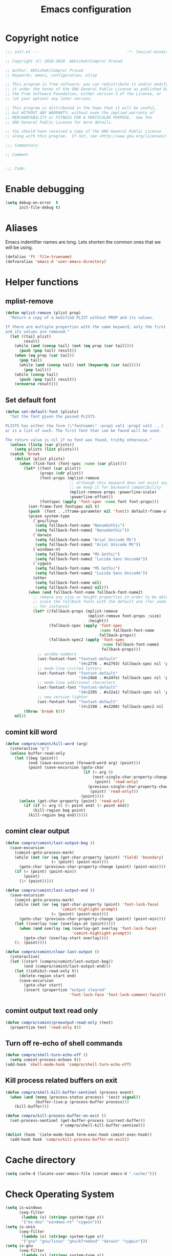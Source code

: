 #+TITLE: Emacs configuration
* Copyright notice

  #+begin_src emacs-lisp :tangle init.el
    ;;; init.el ---                                      -*- lexical-binding: t; -*-

    ;; Copyright (C) 2018-2020  Abhishek(Compro) Prasad

    ;; Author: Abhishek(Compro) Prasad
    ;; Keywords: emacs, configuration, elisp

    ;; This program is free software; you can redistribute it and/or modify
    ;; it under the terms of the GNU General Public License as published by
    ;; the Free Software Foundation, either version 3 of the License, or
    ;; (at your option) any later version.

    ;; This program is distributed in the hope that it will be useful,
    ;; but WITHOUT ANY WARRANTY; without even the implied warranty of
    ;; MERCHANTABILITY or FITNESS FOR A PARTICULAR PURPOSE.  See the
    ;; GNU General Public License for more details.

    ;; You should have received a copy of the GNU General Public License
    ;; along with this program.  If not, see <http://www.gnu.org/licenses/>.

    ;;; Commentary:

    ;; Comment

    
    ;;; Code:
  #+end_src

* Enable debugging
  #+begin_src emacs-lisp :tangle init.el
    (setq debug-on-error  t
          init-file-debug t)
  #+end_src
* Aliases
  Emacs indentifier names are long. Lets shorten the common ones that we will be
  using.

  #+begin_src emacs-lisp :tangle init.el
    (defalias 'ft 'file-truename)
    (defvaralias 'emacs-d 'user-emacs-directory)
  #+end_src
* Helper functions
** mplist-remove
   #+begin_src emacs-lisp :tangle init.el
     (defun mplist-remove (plist prop)
       "Return a copy of a modified PLIST without PROP and its values.

     If there are multiple properties with the same keyword, only the first property
     and its values are removed."
       (let ((tail plist)
             result)
         (while (and (consp tail) (not (eq prop (car tail))))
           (push (pop tail) result))
         (when (eq prop (car tail))
           (pop tail)
           (while (and (consp tail) (not (keywordp (car tail))))
             (pop tail)))
         (while (consp tail)
           (push (pop tail) result))
         (nreverse result)))
   #+end_src
** Set default font
   #+begin_src emacs-lisp :tangle init.el
     (defun set-default-font (plists)
       "Set the font given the passed PLISTS.

     PLISTS has either the form (\"fontname\" :prop1 val1 :prop2 val2 ...)
     or is a list of such. The first font that can be found will be used.

     The return value is nil if no font was found, truthy otherwise."
       (unless (listp (car plists))
         (setq plists (list plists)))
       (catch 'break
         (dolist (plist plists)
           (when (find-font (font-spec :name (car plist)))
             (let* ((font (car plist))
                    (props (cdr plist))
                    (font-props (mplist-remove
                                 ;; although this keyword does not exist anymore
                                 ;; we keep it for backward compatibility
                                 (mplist-remove props :powerline-scale)
                                 :powerline-offset))
                    (fontspec (apply 'font-spec :name font font-props)))
               (set-frame-font fontspec nil t)
               (push `(font . ,(frame-parameter nil 'font)) default-frame-alist)
               (pcase system-type
                 (`gnu/linux
                  (setq fallback-font-name "NanumGothic")
                  (setq fallback-font-name2 "NanumGothic"))
                 (`darwin
                  (setq fallback-font-name "Arial Unicode MS")
                  (setq fallback-font-name2 "Arial Unicode MS"))
                 (`windows-nt
                  (setq fallback-font-name "MS Gothic")
                  (setq fallback-font-name2 "Lucida Sans Unicode"))
                 (`cygwin
                  (setq fallback-font-name "MS Gothic")
                  (setq fallback-font-name2 "Lucida Sans Unicode"))
                 (other
                  (setq fallback-font-name nil)
                  (setq fallback-font-name2 nil)))
               (when (and fallback-font-name fallback-font-name2)
                 ;; remove any size or height properties in order to be able to
                 ;; scale the fallback fonts with the default one (for zoom-in/out
                 ;; for instance)
                 (let* ((fallback-props (mplist-remove
                                         (mplist-remove font-props :size)
                                         :height))
                        (fallback-spec (apply 'font-spec
                                              :name fallback-font-name
                                              fallback-props))
                        (fallback-spec2 (apply 'font-spec
                                               :name fallback-font-name2
                                               fallback-props)))
                   ;; window numbers
                   (set-fontset-font "fontset-default"
                                     '(#x2776 . #x2793) fallback-spec nil 'prepend)
                   ;; mode-line circled letters
                   (set-fontset-font "fontset-default"
                                     '(#x24b6 . #x24fe) fallback-spec nil 'prepend)
                   ;; mode-line additional characters
                   (set-fontset-font "fontset-default"
                                     '(#x2295 . #x22a1) fallback-spec nil 'prepend)
                   ;; new version lighter
                   (set-fontset-font "fontset-default"
                                     '(#x2190 . #x2200) fallback-spec2 nil 'prepend))))
             (throw 'break t)))
         nil))
   #+end_src
** comint kill word
   #+begin_src emacs-lisp :tangle init.el
     (defun compro/comint/kill-word (arg)
       (interactive "p")
       (unless buffer-read-only
         (let ((beg (point))
               (end (save-excursion (forward-word arg) (point)))
               (point (save-excursion (goto-char
                                       (if (> arg 0)
                                           (next-single-char-property-change
                                            (point) 'read-only)
                                         (previous-single-char-property-change
                                          (point) 'read-only)))
                                      (point))))
           (unless (get-char-property (point) 'read-only)
             (if (if (> arg 0) (< point end) (> point end))
                 (kill-region beg point)
               (kill-region beg end))))))
   #+end_src
** comint clear output
   #+begin_src emacs-lisp :tangle init.el
     (defun compro/comint/last-output-beg ()
       (save-excursion
         (comint-goto-process-mark)
         (while (not (or (eq (get-char-property (point) 'field) 'boundary)
                         (= (point) (point-min))))
           (goto-char (previous-char-property-change (point) (point-min))))
         (if (= (point) (point-min))
             (point)
           (1+ (point)))))

     (defun compro/comint/last-output-end ()
       (save-excursion
         (comint-goto-process-mark)
         (while (not (or (eq (get-char-property (point) 'font-lock-face)
                             'comint-highlight-prompt)
                         (= (point) (point-min))))
           (goto-char (previous-char-property-change (point) (point-min))))
         (let ((overlay (car (overlays-at (point)))))
           (when (and overlay (eq (overlay-get overlay 'font-lock-face)
                                  'comint-highlight-prompt))
             (goto-char (overlay-start overlay))))
         (1- (point))))

     (defun compro/comint/clear-last-output ()
       (interactive)
       (let ((start (compro/comint/last-output-beg))
             (end (compro/comint/last-output-end)))
         (let ((inhibit-read-only t))
           (delete-region start end)
           (save-excursion
             (goto-char start)
             (insert (propertize "output cleared"
                                 'font-lock-face 'font-lock-comment-face))))))
   #+end_src
** comint output text read only
   #+begin_src emacs-lisp :tangle init.el
     (defun compro/comint/preoutput-read-only (text)
       (propertize text 'read-only t))
   #+end_src
** Turn off re-echo of shell commands
   #+begin_src emacs-lisp :tangle init.el
     (defun compro/shell-turn-echo-off ()
       (setq comint-process-echoes t))
     (add-hook 'shell-mode-hook 'compro/shell-turn-echo-off)
   #+end_src
** Kill process related buffers on exit
   #+begin_src emacs-lisp :tangle init.el
     (defun compro/shell-kill-buffer-sentinel (process event)
       (when (and (memq (process-status process) '(exit signal))
                  (buffer-live-p (process-buffer process)))
         (kill-buffer)))

     (defun compro/kill-process-buffer-on-exit ()
       (set-process-sentinel (get-buffer-process (current-buffer))
                             #'compro/shell-kill-buffer-sentinel))

     (dolist (hook '(ielm-mode-hook term-exec-hook comint-exec-hook))
       (add-hook hook 'compro/kill-process-buffer-on-exit))
   #+end_src
* Cache directory
  #+begin_src emacs-lisp :tangle init.el
    (setq cache-d (locate-user-emacs-file (concat emacs-d ".cache/")))
  #+end_src
* Check Operating System
  #+begin_src emacs-lisp :tangle init.el
    (setq is-windows
          (seq-filter
           (lambda (x) (string= system-type x))
           '("ms-dos" "windows-nt" "cygwin")))
    (setq is-unix
          (seq-filter
           (lambda (x) (string= system-type x))
           '("gnu" "gnu/linux" "gnu/kfreebsd" "darwin" "cygwin")))
    (setq is-gnu
          (seq-filter
           (lambda (x) (string= system-type x))
           '("gnu" "gnu/linux" "gnu/kfreebsd")))
    (setq is-linux
          (or
           (string= system-type "gnu")
           (string= system-type "gnu/linux")))
    (setq is-mac (string= system-type "darwin"))
    (setq is-bsd
          (or
           (string= system-type "gnu/kfreebsd")
           (string= system-type "darwin")))
  #+end_src
* Check if its my laptop
  #+begin_src emacs-lisp :tangle init.el
  (setq compro/laptop-p (equal system-name "c-p-dell"))
  #+end_src
* Tangle =README.org= to =init.el=
  Automatically tangle code blocks from =README.org= to =init.el=.

  #+begin_src emacs-lisp :tangle init.el
    (defun tangle-README.org-to-init.el ()
      "Tangle README.org to init.el"
      (let ((readme (ft (concat emacs-d "README.org")))
            (current-file (ft (buffer-file-name))))
        (when (string= readme current-file)
          (call-interactively 'org-babel-tangle))))

    (add-hook 'after-save-hook 'tangle-README.org-to-init.el)
  #+end_src
* Setup package repositories
  Setup MELPA and Org Mode repositories.

  #+begin_src emacs-lisp :tangle init.el
    (setq package-user-dir (concat cache-d "elpa/"))
    (require 'package)
    (let* ((no-ssl (and (memq system-type '(windows-nt ms-dos))
                        (not (gnutls-available-p))))
           (proto (if no-ssl "http" "https")))
      (add-to-list 'package-archives (cons "melpa" (concat proto "://melpa.org/packages/")) t)
      (add-to-list 'package-archives (cons "org" (concat proto "://orgmode.org/elpa/")) t))
    (package-initialize)
  #+end_src
* Install =leaf=
  *Leaf* is an alternative to *use-package* which is supposed to be brought into
  Emacs. This is the reason I want to use it.

  #+begin_src emacs-lisp :tangle init.el
    (unless (package-installed-p 'leaf)
      (package-refresh-contents)
      (package-install 'leaf))
  #+end_src
* Setup =leaf=
  #+begin_src emacs-lisp :tangle init.el
    (leaf leaf)
  #+end_src
* Install =general=
  *General* is used for setting keybindings in a simpler way as compared to
  *bind-key*.
  #+begin_src emacs-lisp :tangle init.el
    (leaf general :leaf-defer nil :ensure t :require t)
  #+end_src
* Install =f=
  *f* is a package that makes it easier to interact with the filesytem.
  #+begin_src emacs-lisp :tangle init.el
    (leaf f :leaf-defer nil :ensure t :require t)
  #+end_src
* Native Emacs configurations
** Tab line
   Tab line is a feature in Emacs to show tabs.
   #+begin_src emacs-lisp :tangle init.el
     (leaf tab-line :leaf-defer nil :require t
       :when (string-greaterp emacs-version "27")
       :bind (([C-tab] . tab-line-switch-to-next-tab)
              ([C-backtab] . tab-line-switch-to-prev-tab))
       :init (global-tab-line-mode)
       :config
       (when (fboundp 'doom-color)
         (let ((bg (doom-color 'bg))
               (fg (doom-color 'fg))
               (base1 (doom-color 'base1))
               (box-width 7))
           (set-face-attribute 'tab-line nil :background base1 :foreground fg)
           (set-face-attribute 'tab-line-tab nil :background bg :box (list :line-width box-width :color bg) :weight 'bold)
           (set-face-attribute 'tab-line-tab-inactive nil :background base1 :box (list :line-width box-width :color base1)))))
   #+end_src
** Dired - File manager
   Dired is nice but doesn't have good keybindings.
   #+begin_src emacs-lisp :tangle init.el
     (leaf dired
       :hook (dired-mode-hook . dired-hide-details-mode)
       :bind ((dired-mode-map
               ("C-c C-c" . dired-collapse-mode)
               ("C-c C-d C-u" . dired-du-mode)
               ("." . dired-hide-dotfiles-mode)
               ("<tab>" . dired-subtree-toggle)
               ("q"      . kill-current-buffer)
               ("RET"    . compro/dired-open-dir)
               ("^"      . compro/dired-up-dir)
               ("DEL"    . compro/dired-up-dir)
               ("<left>" . compro/dired-up-dir)))
       :preface
       (leaf dired-x
         :bind ("C-x <C-j>" . dired-jump))
       (leaf dired-collapse :ensure t
         :after dired
         :hook (dired-mode-hook . dired-collapse-mode))
       (leaf dired-du :ensure t :after dired)
       (leaf dired-dups :ensure t :after dired)
       (leaf dired-filetype-face :ensure t :after dired)
       (leaf dired-hide-dotfiles :ensure t
         :after dired
         :hook (dired-mode-hook . dired-hide-dotfiles-mode))
       (leaf dired-subtree :ensure t :after dired)
       (defun compro/dired-up-dir ()
         (interactive)
         (find-alternate-file ".."))

       (defun compro/dired-open-dir ()
         (interactive)
         (set-buffer-modified-p nil)
         (let ((file-or-dir (dired-get-file-for-visit)))
           (if (f-dir-p file-or-dir)
               (find-alternate-file file-or-dir)
             (find-file file-or-dir))))

       (defun compro/dired/mp3-to-ogg ()
         "Used in dired to convert mp3 files to ogg"
         (interactive)
         (let* ((files (dired-get-marked-files)))
           (dolist (file files)
             (let* ((basename (file-name-nondirectory file))
                    (file-base (file-name-base file))
                    (dirname (file-name-directory file))
                    (extension (file-name-extension file))
                    (ogg-file (concat dirname file-base ".ogg"))
                    (command (format "mpg123 -s -v \"%s\" | oggenc --raw -o \"%s\" -" file ogg-file)))
               (if (string= "mp3" (downcase extension))
                   (progn
                     (shell-command command nil nil)
                     (message command)
                     (if (file-exists-p ogg-file)
                         (delete-file file))))))))

       :config
       (setq dired-dwim-target t)
       (defun mydired-sort ()
         "Sort dired listings with directories first."
         (save-excursion
           (let (buffer-read-only)
             (forward-line 2) ;; beyond dir. header
             (sort-regexp-fields t "^.*$" "[ ]*." (point) (point-max)))
           (set-buffer-modified-p nil)))

       (defadvice dired-readin
           (after dired-after-updating-hook first () activate)
         "Sort dired listings with directories first before adding marks."
         (mydired-sort)))
   #+end_src
** setq-default
   #+begin_src emacs-lisp :tangle init.el
     (setq-default
      ;;;   Use spaces and not tabs for indentation
      indent-tabs-mode nil

      ;;;   Don't highlight trailing whitespaces by default
      show-trailing-whitespace nil

      ;;;   Org
      org-src-fontify-natively t ;; Fontify source blocks

      ;;;   More number of characters on a single line
      fill-column 80
      )
   #+end_src
** setq
   #+begin_src emacs-lisp :tangle init.el
     (setq
      ;;;   Initial major mode for *scratch* buffer
      initial-major-mode 'fundamental-mode

      ;;;   Node.js path from nvm
      exec-path (append exec-path '("/home/compro/.nvm/versions/node/v12.13.0/bin/"))

      ;;;   User details
      user-mail-address "comproprasad@gmail.com"
      user-full-name "Compro Prasad"

      ;;;   Only use ~/.authinfo.gpg
      auth-sources (list (ft "~/.authinfo.gpg"))

      ;;;   Security settings
      gnutls-verify-error t

      ;;;   Customizations go to this file
      custom-file (expand-file-name "custom.el" cache-d)

      ;;;   Follow symlinks to the actual file
      find-file-visit-truename t
      vc-follow-symlinks t

      ;;;   Jump by words separated by punctuations
      global-subword-mode t

      ;;;   Prompt GNUPG passwords in the minibuffer only
      epg-pinentry-mode 'loopback

      ;;;   Show keystrokes in minibuffer after 0.5 seconds
      echo-keystrokes 0.5

      ;;;   Turn on every disabled function
      disabled-command-function nil

      ;;;   Use UTF-8 characters in buffer
      buffer-file-coding-system 'utf-8

      ;;;   Disable bidirectional text for tiny performance boost
      bidi-display-reordering nil

      ;;;   Don't blink parens
      blink-matching-paren nil

      ;;;   Hide cursors in other windows
      cursor-in-non-selected-windows nil

      ;;;   Prevent frames from automatically resizing themselves
      frame-inhibit-implied-resize t

      ;;;   Clipboard length
      kill-ring-max 1024

      ;;;   Stretch cursor according to the character under it
      x-stretch-cursor t

      ;;;   Time to wait before start of stealth fontify
      jit-lock-stealth-time 1

      ;;;   Sentences are separated by single space after dot(.)
      sentence-end-double-space nil

      ;;;   Don't compact font cache during GC to optimize redisplay
      inhibit-compacting-font-caches t

      ;;;   GC triggers per 7 MB increase in memory
      gc-cons-threshold 58720256

      ;;;   Prevent recursion limits
      max-lisp-eval-depth 48000
      max-specpdl-size 10000

      ;;;   No bells
      ring-bell-function 'ignore
      visible-bell nil

      ;;;   Themes are safe after all
      custom-safe-themes t

      ;;;   No startup show off
      inhibit-startup-screen t

      ;;;   Show line number for any normal width line
      line-number-display-limit-width 10000000

      ;;;   Some TLS connections might have larger PRIME bits
      gnutls-min-prime-bits 4096

      ;;;   Better unique names of similar filenames and buffer-names
      uniquify-buffer-name-style 'forward

      ;;;   We can use TCP connection to connect to remote Emacs instance
      server-use-tcp t

      ;;;   Server location
      server-auth-dir (concat cache-d "server/")

      ;;;   Save existing interprogram clipboard text before replacing it
      save-interprogram-paste-before-kill t

      ;;;   Set REPL programs' prompt as read only
      comint-prompt-read-only t

      ;;;   Use commands when in in minibuffer
      enable-recursive-minibuffers t

      ;;;   Scroll output in *compilation* buffer
      compilation-scroll-output t

      ;;;   Scroll one line at a time no matter what
      scroll-step            1
      scroll-conservatively  10000
      mouse-wheel-scroll-amount '(1 ((shift) . 1))

      ;;;   Remember screen position after scrolling
      scroll-preserve-screen-position 'always

      ;;;   Initial scratch message is nil
      initial-scratch-message ""

      ;;;   Use directory local variables in tramp session
      enable-remote-dir-locals t

      ;;;   Backup configuration
      tramp-persistency-file-name (concat cache-d "tramp")
      backup-directory-alist `(("." . ,(concat cache-d "backups")))
      delete-old-versions -1
      version-control t
      vc-make-backup-files t
      auto-save-file-name-transforms `((".*" ,(concat cache-d "auto-save-list") t))
      auto-save-list-file-prefix (concat cache-d "auto-save-list/saves-")

      ;;;   ERC configurations
      erc-hide-list '("PART" "QUIT" "JOIN")
      erc-server    "107.182.226.199"  ;;; IP for "irc.freenode.net"
      erc-nick      "compro"

      ;;;   Dired
      dired-dwim-target t

      ;;;   Ediff
      ediff-window-setup-function 'ediff-setup-windows-plain ;; Single frame ediff session

      ;;;   Ido mode
      ido-enable-flex-matching t
      ido-save-directory-list-file (concat cache-d "ido.last")
      )
   #+end_src
** Convert yes/no to y/n
   #+begin_src emacs-lisp :tangle init.el
     (fset 'yes-or-no-p 'y-or-n-p)
   #+end_src
** Load custom file
   #+begin_src emacs-lisp :tangle init.el
     (when (file-readable-p custom-file)
       (load custom-file))
   #+end_src
** Load git tokens
   #+begin_src emacs-lisp :tangle init.el
     (when (file-readable-p "~/.git-tokens")
       (load-file "~/.git-tokens"))
   #+end_src
** Use UTF 8 everywhere
   #+begin_src emacs-lisp :tangle init.el
     (set-language-environment 'utf-8)
     (set-default-coding-systems 'utf-8)
     (set-selection-coding-system 'utf-8)
     (set-locale-environment "en.UTF-8")
     (set-terminal-coding-system 'utf-8)
     (set-keyboard-coding-system 'utf-8)
     (prefer-coding-system 'utf-8)
  #+end_src
** Change UI
   - Hide menu bar, tool bar and scroll bar
   - Show time and column number in modeline
   - Delete selected text when typing
   - Enable mouse in terminal
   - Maximize the frame
   - Disable cursor blinking
   #+begin_src emacs-lisp :tangle init.el
     (if (null compro/laptop-p)
         (cua-mode 1)
       (menu-bar-mode 0)
       (menu-bar-no-scroll-bar)
       (blink-cursor-mode 0))
     (tool-bar-mode 0)

     (column-number-mode 1)
     (display-time-mode 1)

     (delete-selection-mode 1)

     (if (not window-system)
         (xterm-mouse-mode 1)
       (xterm-mouse-mode 0))

     (toggle-frame-maximized)
   #+end_src
** Disable overlapping keybindings
   #+begin_src emacs-lisp :tangle init.el
     (when (display-graphic-p)
       (general-define-key
        :keymaps 'input-decode-map
        [?\C-m] [C-m]
        [?\C-i] [C-i]
        [?\C-j] [C-j]
        [?\C-\[] (kbd "<C-[>")))
   #+end_src
** Some common keybindings
   #+begin_src emacs-lisp :tangle init.el
     (general-define-key
      "C-z"             'undo
      "C-x C-o"         'ff-find-other-file
      [C-m]             'delete-other-windows
      "<C-S-mouse-1>"   'imenu
      "C-<f4>"          'kill-current-buffer
      "M-/"             'hippie-expand
      [mouse-3]         menu-bar-edit-menu
      "M-^"             'compile)
   #+end_src
** Auto revert files
   #+begin_src emacs-lisp :tangle init.el
     (global-auto-revert-mode t)
   #+end_src
** Highlight matching brackets
   #+begin_src emacs-lisp :tangle init.el
     (show-paren-mode t)
   #+end_src
** Enable line numbers
   #+begin_src emacs-lisp :tangle init.el
     (add-hook 'prog-mode-hook 'display-line-numbers-mode)
   #+end_src
** Enable pair completion
   A pair can be "", '', <>, {}, (), [], etc.
   #+begin_src emacs-lisp :tangle init.el
     (add-hook 'prog-mode-hook 'electric-pair-mode)
   #+end_src
** Show 80 character mark
   #+begin_src emacs-lisp :tangle init.el
     (add-hook 'prog-mode-hook 'display-fill-column-indicator-mode)
   #+end_src
** Set default font
   #+begin_src emacs-lisp :tangle init.el
     (set-default-font '("Ubuntu Mono" :size 14 :weight normal :width normal))
   #+end_src
** Colorize compilation buffer
   #+begin_src emacs-lisp :tangle init.el
     (require 'ansi-color)
     (defun colorize-compilation-buffer ()
       "Colorize the compilation buffer with ANSI escape sequences."
       (toggle-read-only)
       (ansi-color-apply-on-region (point-min) (point-max))
       (toggle-read-only))
     (add-hook 'compilation-filter-hook 'colorize-compilation-buffer)
   #+end_src
** Rename file and buffer
   #+begin_src emacs-lisp :tangle init.el
     (defun compro/rename-file-buffer ()
       "Rename current buffer and the file it is linked to."
       (interactive)
       (let ((filename (basename (buffer-file-name))))
         (if (and filename (file-exists-p filename))
             (let* ((new-name (read-string
                               (concat "Rename '" filename "' to: ")
                               filename)))
               (rename-file filename new-name 1)
               (set-visited-file-name new-name t t))
           (message "This buffer is not linked to a file"))))
     (global-set-key (kbd "C-c f r") 'compro/rename-file-buffer)
   #+end_src
** Some smart additions
   - Smart =C-a=
   - =C-o= opens line below current line while =C-S-o= opens above current line
   - =C-S-p= lists processes started from Emacs
   #+begin_src emacs-lisp :tangle init.el
     (leaf simple
       :bind (("C-a" . compro/beginning-of-line)
              ("C-o" . compro/open-line-below)
              ("C-S-p" . list-processes)
              ("C-S-o" . compro/open-line-above))
       :config
       (defun compro/beginning-of-line ()
         (interactive)
         (if (bolp)
             (back-to-indentation)
           (let ((pos (point))
                 npos)
             (save-excursion
               (back-to-indentation)
               (setq npos (point)))
             (if (= pos npos)
                 (beginning-of-line)
               (back-to-indentation)))))
       (defun compro/open-line-below ()
         (interactive)
         (end-of-line)
         (newline-and-indent))
       (defun compro/open-line-above ()
         (interactive)
         (back-to-indentation)
         (newline-and-indent)
         (previous-line 1)
         (indent-according-to-mode)))
   #+end_src
** comint keybindings
   #+begin_src emacs-lisp :tangle init.el
     (with-eval-after-load 'comint
       (general-define-key
        :kemaps 'comint-mode-map
        "<remap> <kill-word>" 'compro/comint/kill-word
        "C-S-l" 'compro/comint/clear-last-output))
   #+end_src
** comint make output text read-only
   #+begin_src emacs-lisp :tangle init.el
     (add-hook 'comint-preoutput-filter-functions
               'compro/comint/preoutput-read-only)
   #+end_src
** Save history for future Emacs sessions
   #+begin_src emacs-lisp :tangle init.el
     (setq history-length t
           history-delete-duplicates t
           savehist-file (concat cache-d "savehist")
           save-place-file (concat cache-d "saveplace")
           savehist-additional-variables '(kill-ring
                                           extended-command-history
                                           global-mark-ring
                                           mark-ring
                                           regexp-search-ring
                                           search-ring))
     (save-place-mode 1)
     (savehist-mode 1)
   #+end_src
*** Recent files
    #+begin_src emacs-lisp :tangle init.el
      (require 'recentf)
      (setq recentf-max-saved-items 512
            recentf-save-file (concat cache-d "recentf"))
      (add-to-list 'recentf-exclude
                   (concat (regexp-quote (ft (format cache-d))) ".*"))
      (recentf-mode 1)
    #+end_src
** xwidget webkit
   Browsing web in Emacs.
   #+begin_src emacs-lisp :tangle init.el
     (leaf xwidget
       :when (fboundp 'xwidget-webkit-browse-url)
       :bind
       (xwidget-webkit-mode-map
        ("<mouse-4>" . xwidget-webkit-scroll-down)
        ("<mouse-5>" . xwidget-webkit-scroll-up)
        ("<up>" . xwidget-webkit-scroll-down)
        ("<down>" . xwidget-webkit-scroll-up)
        ("M-w" . xwidget-webkit-copy-selection-as-kill)
        ("C-c" . xwidget-webkit-copy-selection-as-kill))
       :preface
       (defun compro/xwidget-webkit/adjust-size ()
         (when (equal major-mode 'xwidget-webkit-mode)
           (xwidget-webkit-adjust-size-dispatch)))
       :hook
       (window-configuration-change-hook . compro/xwidget-webkit/adjust-size)
       :init
       ;; by default, xwidget reuses previous xwidget window,
       ;; thus overriding your current website, unless a prefix argument
       ;; is supplied
       ;; This function always opens a new website in a new window
       (defun xwidget-browse-url-no-reuse (url &optional session)
         (interactive
          (progn
            (require 'browse-url)
            (browse-url-interactive-arg "xwidget-webkit URL: ")))
         (xwidget-webkit-browse-url url t)))
   #+end_src
** Highlight current line in some modes
   #+begin_src emacs-lisp :tangle init.el
     (add-hook 'package-menu-mode-hook 'hl-line-mode)
   #+end_src
** Handling trailing whitespace
   Delete trailing whitespaces and show them in the buffer.
   #+begin_src emacs-lisp :tangle init.el
     (defun compro/set-show-whitespace-mode ()
       "Show white space in current buffer"
       (setq show-trailing-whitespace t))
     ;; Show whitespaces only in buffers pointing to specific files
     (add-hook 'find-file-hook 'compro/set-show-whitespace-mode)
     ;; Remove the trailing whitespaces on save
     (add-hook 'before-save-hook 'delete-trailing-whitespace)
   #+end_src
* Third party packages and configurations
** Hydra
   Keybindings that stick around.
   #+begin_src emacs-lisp :tangle init.el
     (leaf hydra :ensure t)
   #+end_src
** Hungry delete everywhere
   There is a native function =c-hungry-delete= which is only for =cc-mode=. This
   has been ported to an external package which provides hungry deletion to other
   modes as well.

   #+begin_src emacs-lisp :tangle init.el
     (leaf hungry-delete :leaf-defer nil :ensure t :require t
       :init (global-hungry-delete-mode t))
   #+end_src
** Hide minor modes from modeline using Minions

   #+begin_src emacs-lisp :tangle init.el
     (leaf minions :ensure t
       :bind ([S-down-mouse-3] . minions-minor-modes-menu))
   #+end_src
** Move transient history to .cache
   #+begin_src emacs-lisp :tangle init.el
     (leaf transient :ensure t
       :init
       (setq transient-history-file (locate-user-emacs-file
                                     (concat cache-d "transient/history.el"))
             transient-values-file (locate-user-emacs-file
                                    (concat cache-d "transient/values.el"))
             transient-levels-file (locate-user-emacs-file
                                    (concat cache-d "transient/levels.el"))))
   #+end_src
** Git integration
   *Magit* is an awesome package for doing most *git* related tasks in Emacs.
   #+begin_src emacs-lisp :tangle init.el
     (leaf magit :ensure t
       :bind (("C-x g" . magit-status)
              (magit-mode-map
               ([C-tab] . nil)
               ([C-backtab] . nil)
               ([M-tab] . nil))
              (magit-status-mode-map
               ("q" . compro/kill-magit-buffers)
               ([C-tab] . nil)
               ([C-backtab] . nil)
               ([M-tab] . nil))
              (magit-log-mode-map
               ([C-tab] . nil)
               ([C-backtab] . nil)
               ([M-tab] . nil)))
       :preface
       (leaf forge :after magit :ensure t :require t)
       :config
       (defun compro/kill-magit-buffers ()
         "Kill magit buffers related to a project."
         (interactive)
         (magit-mode-bury-buffer 16))
       (with-eval-after-load 'magit-diff
         (define-key magit-diff-mode-map [C-tab] nil)
         (define-key magit-file-section-map [C-tab] nil)
         (define-key magit-hunk-section-map [C-tab] nil)
         (define-key magit-diff-mode-map [C-backtab] nil)
         (define-key magit-file-section-map [C-backtab] nil)
         (define-key magit-hunk-section-map [C-backtab] nil)
         (define-key magit-diff-mode-map [M-tab] nil)
         (define-key magit-file-section-map [M-tab] nil)
         (define-key magit-hunk-section-map [M-tab] nil)))
   #+end_src
   Get commit message for why a line was changed using *git-messenger*.
   #+begin_src emacs-lisp :tangle init.el
     (leaf git-messenger :ensure t
       :bind (("C-x v p" . git-messenger:popup-message)))
   #+end_src
** Expand Region
   Expand region is a technique to iteratively select larger or smaller blocks
   of text based on the context using a single keybinding.
   #+begin_src emacs-lisp :tangle init.el
     (leaf expand-region :ensure t :require t :leaf-defer nil
       :commands (er/expand-region
                  er/mark-paragraph
                  er/mark-inside-pairs
                  er/mark-outside-pairs
                  er/mark-inside-quotes
                  er/mark-outside-quotes
                  er/contract-region)
       :bind (("C-=" . hydra-er/body))
       :config
       (defhydra hydra-er (:hint nil)
         "
     ^Expand^  ^Reduce^
     ^──────^──^────^─────────────────
     _C-=_     _C-+_
     _=_       _+_
             _-_"
         ("C-=" er/expand-region)
         ("=" er/expand-region)
         ("C-+" er/contract-region)
         ("C--" er/contract-region)
         ("+" er/contract-region)
         ("-" er/contract-region)))
   #+end_src
** TODO Project integration
   Now Emacs comes with native project support since 25.1. Investigate and set
   up =project.el=.

   Until then we can rely on the more powerful =projectile= package.
   #+begin_src emacs-lisp :tangle init.el
     (leaf projectile :leaf-defer nil :ensure t :require t
       :bind (("C-c p" . projectile-command-map))
       :config
       (setq
        projectile-cache-file (concat cache-d "projectile")
        projectile-known-projects-file (concat cache-d "projectile-bookmarks.eld"))
       (projectile-mode 1)
       (setq projectile-completion-system 'ivy))
   #+end_src
** Silver Searcher
   [[https://github.com/ggreer/the_silver_searcher#installing][the_silver_searcher]] is an alternative to =grep= which is faster.
   #+begin_src emacs-lisp :tangle init.el
     (leaf ag :ensure t :when (executable-find "ag"))
   #+end_src
** Switch window
   =C-x o= is a longer keybinding and for more number of windows it becomes hard
   to repeatedly press the same keybinding. *switch-window* tends to solve this
   problem.
   #+begin_src emacs-lisp :tangle init.el
     (leaf switch-window :ensure t :leaf-defer nil :require t
       :config
       (global-set-key (kbd (if is-windows "C-x o" "M-TAB")) 'switch-window))
   #+end_src
** Which key
   Look for the next keybinding you can press.
   #+begin_src emacs-lisp :tangle init.el
     (leaf which-key :ensure t
       :init
       (setq which-key-idle-delay (if is-windows 0.212 1.0))
       (which-key-mode))
   #+end_src
** Multiple cursors
   Make multiple cursors in a buffer to make text editing less repetitive and
   also less boring.
   #+begin_src emacs-lisp :tangle init.el
     (leaf multiple-cursors :ensure t
       :bind
       (("C-S-c" . mc/edit-lines)
        ("M-S-<up>" . mc/mark-previous-like-this)
        ("M-<up>" . mc/skip-to-previous-like-this)
        ("M-S-<down>" . mc/mark-next-like-this)
        ("M-<down>" . mc/skip-to-next-like-this)
        ("C-c C-<" . mc/mark-all-like-this)
        ("M-S-<mouse-1>" . mc/add-cursor-on-click)
        ("M-S-<mouse-2>" . mc/add-cursor-on-click)
        ("M-S-<mouse-3>" . mc/add-cursor-on-click))
       :init
       (leaf phi-search-mc :ensure t
         :hook (isearch-mode . phi-search-from-isearch-mc/setup-keys)
         :config
         (phi-search-mc/setup-keys)))
   #+end_src
** Undo tree
   Emacs has great undo system but it doesn't provide a good UI to access it
   effectively. *undo-tree* helps visualize the undos in a buffer and easily
   revert to different states.
   #+begin_src emacs-lisp :tangle init.el
     (leaf undo-tree :ensure t :leaf-defer nil :require t
       :bind
       ((:undo-tree-map
         ("C-_" . nil))
        (:global-map
         ("C-_" . nil)))
       :init
       (global-undo-tree-mode t))
   #+end_src
** Themes
*** Doom Themes
    #+begin_src emacs-lisp :tangle init.el
      (leaf doom-themes
        :commands (doom-themes-org-config)
        :config
        (doom-themes-org-config)
        (setq doom-themes-enable-bold t
              doom-themes-enable-italic t)
        (when (>= emacs-major-version 27)
          (with-eval-after-load 'org
            (dolist (face '(org-block
                            org-block-begin-line
                            org-block-end-line
                            org-level-1
                            org-quote))
              (set-face-attribute face nil :extend t)))
          (with-eval-after-load 'ediff
            (dolist (face '(ediff-current-diff-A
                            ediff-current-diff-Ancestor
                            ediff-current-diff-B
                            ediff-current-diff-C
                            ediff-even-diff-A
                            ediff-even-diff-Ancestor
                            ediff-even-diff-B
                            ediff-even-diff-C
                            ediff-fine-diff-A
                            ediff-fine-diff-Ancestor
                            ediff-fine-diff-B
                            ediff-fine-diff-C
                            ediff-odd-diff-A
                            ediff-odd-diff-Ancestor
                            ediff-odd-diff-B
                            ediff-odd-diff-C))
              (set-face-attribute face nil :extend t)))
          (with-eval-after-load 'hl-line
            (set-face-attribute 'hl-line nil :extend t))
          (with-eval-after-load 'faces
            (dolist (face '(region
                            secondary-selection))
              (set-face-attribute face nil :extend t)))
          (with-eval-after-load 'markdown-mode
            (dolist (face '(markdown-code-face
                            markdown-pre-face))
              (set-face-attribute face nil :extend t)))))
    #+end_src
*** Kaolin Themes
    #+begin_src emacs-lisp :tangle init.el
      (leaf kaolin-themes :ensure t)
    #+end_src
** Page break lines
   Convert "^L" characters to single lines for better readability.
   #+begin_src emacs-lisp :tangle init.el
     (leaf page-break-lines :ensure t
       :init
       (global-page-break-lines-mode t))
   #+end_src
** =pipenv= integration
   =pipenv= is a package manager that relies on =pip= and =virtualenv=
   internally. This package provides an integration for Emacs.
   #+begin_src emacs-lisp :tangle init.el
     (leaf pipenv :ensure t
       :bind
       (("<f9> p v a" . pipenv-activate)
        ("<f9> p v d" . pipenv-deactivate)
        ("<f9> p v g" . pipenv-graph)
        ("<f9> p v e" . pipenv-envs)))
   #+end_src
** Language Server Protocol
   [[https://langserver.org][LSP]] is a way to provide IDE like experience in any text editor that
   supports the protocol. Emacs has LSP support through *lsp-mode*.

   #+begin_src emacs-lisp :tangle init.el
     (leaf lsp-mode :ensure t
       :hook (c-mode-common-hook . compro/init-lsp)
       :preface
       (add-hook 'python-mode-hook
                 (lambda ()
                   (pipenv-activate)
                   (sleep-for 1)
                   (lsp)))
       :init
       (setq lsp-session-file (locate-user-emacs-file
                               (ft (concat cache-d ".lsp-session-v1"))))
       (require 'lsp-clients)
       (defun compro/init-lsp ()
         "Start lsp server only when it is a valid project where lsp
     is useful."
         (when (and (fboundp 'projectile-project-p) (projectile-project-p))
           (lsp)))
       )
   #+end_src
** Autocompletion for Emacs
   =ivy= provides an interface for interacting with Emacs by providing
   a dropdown for completions.
   #+begin_src emacs-lisp :tangle init.el
     (leaf ivy :ensure t :require t :leaf-defer nil
       :preface
       (leaf counsel :ensure t :require t :after ivy
         :bind
         (("M-x" . counsel-M-x)
          ("C-c s r" . counsel-rg)
          ("C-c s a" . counsel-ag)
          ("C-c s g" . counsel-grep)
          ("C-c r" . counsel-recentf)
          ("C-c y" . counsel-yank-pop)
          ("C-c u" . counsel-unicode-char)
          ("C-c R" . ivy-resume)
          ("C-h b" . counsel-descbinds)
          ("C-h w" . counsel-descbinds)))
       (leaf ivy-rich :ensure t :require t :after ivy
         :config (ivy-rich-mode 1))
       (leaf ivy-posframe :ensure t :require t :after ivy
         :config
         (setq ivy-posframe-display-functions-alist
               '((t . ivy-posframe-display-at-frame-center)))
         (ivy-posframe-mode 1))
       :init
       (setq
        ivy-use-virtual-buffers t
        ivy-count-format "(%d/%d) "
        ivy-height 15
        ivy-more-chars-alist '((t . 1))))
   #+end_src
** Snippet completion
   Yasnippet is a snippet completion framework for Emacs.
   #+begin_src emacs-lisp :tangle init.el
     (leaf yasnippet :ensure t :leaf-defer nil :require t
       :bind ("C-/" . yas-expand)
       :preface
       (leaf yasnippet-snippets :ensure t :after yasnippet :require t)
       :config
       (yas-global-mode 1))
   #+end_src
** Better M-< and M->
   #+begin_src emacs-lisp :tangle init.el
     (leaf beginend :ensure t :leaf-defer nil :require t
       :config (beginend-global-mode))
   #+end_src
** Move text up and down easily
   #+begin_src emacs-lisp :tangle init.el
     (leaf move-text :ensure t :leaf-defer nil :require t
       :bind
       (("C-_" . move-text-up)
        ("C--" . move-text-down)))
   #+end_src
** Zoom in and zoom out text
   #+begin_src emacs-lisp :tangle init.el
     (leaf default-text-scale :ensure t
       :config (default-text-scale-mode 1))
   #+end_src
** Search mail using =notmuch=
   #+begin_src emacs-lisp :tangle init.el
     (leaf notmuch :ensure t
       :bind ((notmuch-search-mode-map
               ("d" . compro/notmuch/tag-as-deleted)
               ("<delchar>" . compro/notmuch/tag-as-deleted)
               ("u" . compro/notmuch/remove-deleted-tag)
               ("D" . compro/notmuch/remove-deleted-tag)
               ("f" . compro/notmuch/tag-as-flagged)
               ("F" . compro/notmuch/remove-flagged-tag)))
       :hook (message-mode-hook . notmuch-company-setup)
       :init
       (fset 'compro/notmuch/tag-as-deleted
             (kmacro-lambda-form [?+ ?d ?e ?l ?e ?t ?e ?d return] 0 "%d"))
       (fset 'compro/notmuch/remove-deleted-tag
             (kmacro-lambda-form [?- ?d ?e ?l ?e ?t ?e ?d return] 0 "%d"))
       (fset 'compro/notmuch/tag-as-flagged
             (kmacro-lambda-form [?+ ?f ?l ?a ?g ?g ?e ?d return] 0 "%d"))
       (fset 'compro/notmuch/remove-flagged-tag
             (kmacro-lambda-form [?- ?f ?l ?a ?g ?g ?e ?d return] 0 "%d")))
   #+end_src

** iedit
   Interactive editing using *iedit-mode*. Similar to multiple cursors but:
   - simpler
   - smarter
   - more flexible
   #+begin_src emacs-lisp :tangle init.el
     (leaf iedit :ensure t :require t :leaf-defer nil
       :bind ("C-;" . iedit-mode))
   #+end_src

** Place windows at specific positions using Shackle
   #+begin_src emacs-lisp :tangle init.el
     (leaf shackle :ensure t :require t
       :config
       (setq shackle-default-rule '(:select t))
       (setq shackle-rules
             '((help-mode :size 0.33 :select t :align bottom)))
       (shackle-mode 1))
   #+end_src
** Telegram
   #+begin_src emacs-lisp :tangle init.el
     (leaf telega :ensure t :when is-linux
       :bind ("C-t" . telega))
   #+end_src
** Org mode
   [[https://orgmode.org][Org mode]] is a note taking system which has other uses too. This
   configuration is written in org mode.
   #+begin_src emacs-lisp :tangle init.el
     (leaf org :ensure org-plus-contrib
       :preface
       (leaf org-babel-eval-in-repl :ensure t
         :after ob
         :bind
         (org-mode-map
          ("C-c C-<return>" . ober-eval-block-in-repl)))
       (leaf org-plus-contrib :ensure t)
       (leaf ox-hugo :require t :ensure t :after ox :disabled t
         :config
         (dolist (ext '("zip" "ctf"))
           (push ext org-hugo-external-file-extensions-allowed-for-copying)))
       (leaf org-re-reveal :ensure t :require t :after ox)
       (add-hook 'org-mode-hook
                 '(lambda ()
                    (setq line-spacing 0.2) ;; Add more line padding for readability
                    ))
       :bind
       (("C-c l" . org-store-link)
        ("C-c a" . org-agenda)
        ("C-c c" . org-capture)
        (:org-mode-map
         :package org
         ([C-tab] . nil)
         ([C-backtab] . nil)
         ("M-n" . outline-next-visible-heading)
         ("M-p" . outline-previous-visible-heading)))
       :config
       (setq org-return-follows-link t
             org-agenda-diary-file "~/.org/diary.org"
             org-babel-load-languages '((emacs-lisp . t) (python . t)))
       (defun my-org-autodone (n-done n-not-done)
         "Switch entry to DONE when all subentries are done, to TODO otherwise."
         (let (org-log-done org-log-states)   ; turn off logging
           (org-todo (if (= n-not-done 0) "DONE" "TODO"))))
       (add-hook 'org-after-todo-statistics-hook 'my-org-autodone)
       (require 'org-tempo)
       (define-minor-mode unpackaged/org-export-html-with-useful-ids-mode
         "Attempt to export Org as HTML with useful link IDs.
     Instead of random IDs like \"#orga1b2c3\", use heading titles,
     made unique when necessary."
         :global t
         (if unpackaged/org-export-html-with-useful-ids-mode
             (progn
               (advice-add #'org-export-new-title-reference :override #'unpackaged/org-export-new-title-reference)
               (advice-add #'org-export-get-reference :override #'unpackaged/org-export-get-reference))
           (advice-remove #'org-export-new-title-reference #'unpackaged/org-export-new-title-reference)
           (advice-remove #'org-export-get-reference #'unpackaged/org-export-get-reference)))

       (defun unpackaged/org-export-get-reference (datum info)
         "Like `org-export-get-reference', except uses heading titles instead of random numbers."
         (let ((cache (plist-get info :internal-references)))
           (or (car (rassq datum cache))
               (let* ((crossrefs (plist-get info :crossrefs))
                      (cells (org-export-search-cells datum))
                      ;; Preserve any pre-existing association between
                      ;; a search cell and a reference, i.e., when some
                      ;; previously published document referenced a location
                      ;; within current file (see
                      ;; `org-publish-resolve-external-link').
                      ;;
                      ;; However, there is no guarantee that search cells are
                      ;; unique, e.g., there might be duplicate custom ID or
                      ;; two headings with the same title in the file.
                      ;;
                      ;; As a consequence, before re-using any reference to
                      ;; an element or object, we check that it doesn't refer
                      ;; to a previous element or object.
                      (new (or (cl-some
                                (lambda (cell)
                                  (let ((stored (cdr (assoc cell crossrefs))))
                                    (when stored
                                      (let ((old (org-export-format-reference stored)))
                                        (and (not (assoc old cache)) stored)))))
                                cells)
                               (when (org-element-property :raw-value datum)
                                 ;; Heading with a title
                                 (unpackaged/org-export-new-title-reference datum cache))
                               ;; NOTE: This probably breaks some Org Export
                               ;; feature, but if it does what I need, fine.
                               (org-export-format-reference
                                (org-export-new-reference cache))))
                      (reference-string new))
                 ;; Cache contains both data already associated to
                 ;; a reference and in-use internal references, so as to make
                 ;; unique references.
                 (dolist (cell cells) (push (cons cell new) cache))
                 ;; Retain a direct association between reference string and
                 ;; DATUM since (1) not every object or element can be given
                 ;; a search cell (2) it permits quick lookup.
                 (push (cons reference-string datum) cache)
                 (plist-put info :internal-references cache)
                 reference-string))))

       (defun unpackaged/org-export-new-title-reference (datum cache)
         "Return new reference for DATUM that is unique in CACHE."
         (cl-macrolet
             ((inc-suffixf
               (place)
               `(progn
                  (string-match (rx bos
                                    (minimal-match (group (1+ anything)))
                                    (optional "--" (group (1+ digit)))
                                    eos)
                                ,place)
                  ;; HACK: `s1' instead of a gensym.
                  (-let* (((s1 suffix) (list (match-string 1 ,place)
                                             (match-string 2 ,place)))
                          (suffix (if suffix
                                      (string-to-number suffix)
                                    0)))
                    (setf ,place (format "%s--%s" s1 (cl-incf suffix)))))))
           (let* ((title (org-element-property :raw-value datum))
                  (ref (url-hexify-string (substring-no-properties title)))
                  (parent (org-element-property :parent datum)))
             (while (--any (equal ref (car it))
                           cache)
               ;; Title not unique: make it so.
               (if parent
                   ;; Append ancestor title.
                   (setf title (concat (org-element-property :raw-value parent)
                                       "--" title)
                         ref (url-hexify-string (substring-no-properties title))
                         parent (org-element-property :parent parent))
                 ;; No more ancestors: add and increment a number.
                 (inc-suffixf ref)))
             ref)))
       (defun org-generate-custom-ids-based-on-headings ()
         (interactive)
         (let ((hlist nil))
           (save-excursion
             (goto-char (point-min))
             (while (outline-next-heading)
               (let* ((old-id (plist-get (org-element--get-node-properties) :CUSTOM_ID))
                      (heading (replace-regexp-in-string "[^A-Za-z0-9]" "-" (strip-text-properties (org-get-heading t t t t))))
                      (new-id (concat "h-" heading))
                      (dup (assoc heading hlist))
                      (dup-count (if dup (1+ (cdr dup)) 1)))
                 (setq new-id (concat new-id (if (= dup-count 1) "" (number-to-string dup-count))))
                 (unless (string-equal old-id new-id)
                   (org-set-property "CUSTOM_ID" new-id))
                 (setq hlist (delete dup hlist))
                 (push `(,heading . ,dup-count) hlist))))))
       (fset 'org-dedent-properties
             (kmacro-lambda-form
              [?\C-s ?: ?P ?R ?O ?P ?E ?R ?T ?I ?E ?S ?: return
                     ?\C-a ?\C-x ? ?\C-s ?: ?E ?N ?D ?: return
                     ?\C-b ?\C-b ?\C-b ?\C-b ?\C-b
                     134217848 ?k ?i ?l ?l ?- ?r ?e ?c ?t ?a ?n ?g ?l ?e return] 0 "%d"))
       (add-to-list 'org-structure-template-alist '("el" . "src emacs-lisp :tangle init.el"))

       (setq org-pretty-entities t
             org-bullets-bullet-list '(" ") ;; no bullets, needs org-bullets package
             org-ellipsis (if is-windows "..." " ")
             org-hide-emphasis-markers t    ;; show actually italicized text instead of /italicized text/
             org-agenda-block-separator ""
             org-fontify-whole-heading-line t
             org-fontify-done-headline t
             org-fontify-quote-and-verse-blocks t
             org-default-notes-file "/home/compro/Dropbox/programs/notes/notes.org"
             org-todo-keywords '((sequence "TODO(t)" "inPROGRESS(i)" "|" "DONE(d)" "CANCELED(c)"))

             org-capture-templates
             '(("t" "Todo" entry (file+headline "~/org/todo.org" "Tasks")
                "** TODO %?\n  %i\n  %a")
               ("l" "Link" entry (file+headline "~/notes.org" "Links")
                "** %T %^L \n%?"))

             org-todo-keyword-faces
             '(("DONE" . (:inherit org-done :strike-through t))
               ("TODO" . (:inherit org-warning :inverse-video t))
               ("CANCELED" . (:inherit org-verbatim
                                       :box-around-text t
                                       :strike-through t))
               ("inPROGRESS" . (:foreground "orange" :inverse-video t)))))
   #+end_src
** Web mode
   *web-mode* is a package that provides integration for web related
   major modes together in the same mode.
   #+begin_src emacs-lisp :tangle init.el
     (leaf web-mode :ensure t
       :mode ("\\.vue\\'" "\\.html\\'" "\\.htm\\'"))
   #+end_src
** Elf mode
   Elf is a binary format commonly used on Linux systems.
   #+begin_src emacs-lisp :tangle init.el
     (leaf elf-mode :ensure t)
   #+end_src
** Cmake mode
   Cmake is a build system for C++ development.
   #+begin_src emacs-lisp :tangle init.el
     (leaf cmake-mode :ensure t)
   #+end_src
** PlantUML mode
   Mode for plantuml files
   #+begin_src emacs-lisp :tangle init.el
     (leaf plantuml-mode :ensure t
       :when (locate-file "plantuml.jar" '("~/Downloads"))
       :init
       (setq plantuml-jar-path "~/Downloads/plantuml.jar"))
   #+end_src
** Typescript mode
   #+begin_src emacs-lisp :tangle init.el
     (leaf typescript-mode :ensure t)
   #+end_src
* After init jobs
  #+begin_src emacs-lisp :tangle init.el
    (defun after-init-jobs ()
      "Configurations run after Emacs starts."
      (set-face-attribute 'mode-line nil :box nil)
      (set-face-attribute 'mode-line-inactive nil :box nil)
      (set-face-attribute
       'tab-line nil
       :height 0.9
       :foreground (face-foreground 'default)
       :background (face-background 'default))
      (set-face-attribute 'tab-line-highlight nil :inverse-video t)
      (set-face-attribute 'tab-line-tab-current nil
                          :background (face-background 'default))
      (set-face-attribute 'tab-line-tab nil :box nil)
      (minions-mode 1)
      (ivy-mode 1)
      (setq debug-on-error  nil
            init-file-debug nil)
      (remove-hook 'after-init-hook 'after-init-jobs))
    (add-hook 'after-init-hook 'after-init-jobs)
  #+end_src

